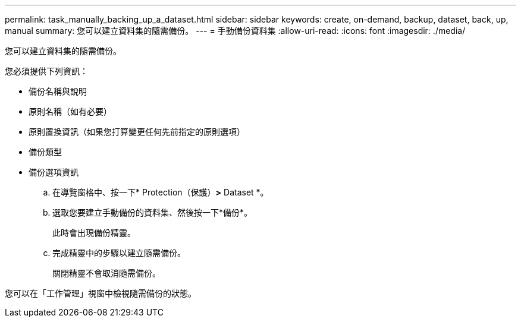 ---
permalink: task_manually_backing_up_a_dataset.html 
sidebar: sidebar 
keywords: create, on-demand, backup, dataset, back, up, manual 
summary: 您可以建立資料集的隨需備份。 
---
= 手動備份資料集
:allow-uri-read: 
:icons: font
:imagesdir: ./media/


[role="lead"]
您可以建立資料集的隨需備份。

您必須提供下列資訊：

* 備份名稱與說明
* 原則名稱（如有必要）
* 原則置換資訊（如果您打算變更任何先前指定的原則選項）
* 備份類型
* 備份選項資訊
+
.. 在導覽窗格中、按一下* Protection（保護）*>* Dataset *。
.. 選取您要建立手動備份的資料集、然後按一下*備份*。
+
此時會出現備份精靈。

.. 完成精靈中的步驟以建立隨需備份。
+
關閉精靈不會取消隨需備份。





您可以在「工作管理」視窗中檢視隨需備份的狀態。
